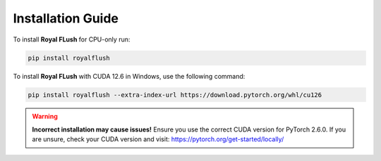 Installation Guide
==================

To install **Royal FLush** for CPU-only run:

.. code-block:: bash

   pip install royalflush

To install **Royal FLush** with CUDA 12.6 in Windows, use the following command:

.. code-block:: bash

   pip install royalflush --extra-index-url https://download.pytorch.org/whl/cu126

.. warning::

   **Incorrect installation may cause issues!** Ensure you use the correct CUDA version for PyTorch 2.6.0.
   If you are unsure, check your CUDA version and visit:
   https://pytorch.org/get-started/locally/